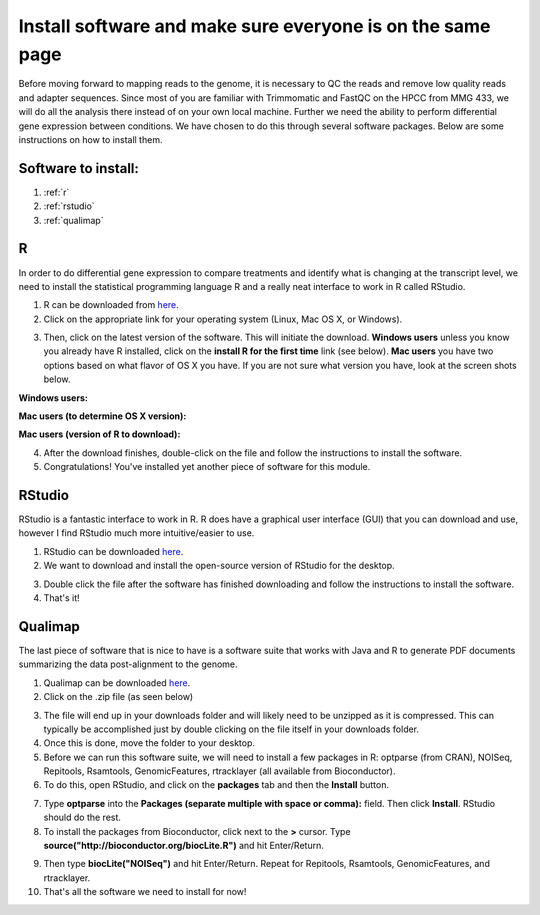 .. _dayonemod:

Install software and make sure everyone is on the same page
===========================================================

Before moving forward to mapping reads to the genome, it is necessary to QC the reads and remove low quality reads and adapter sequences. Since most of you are familiar with Trimmomatic and FastQC on the HPCC from MMG 433, we will do all the analysis there instead of on your own local machine. Further we need the ability to perform differential gene expression between conditions. We have chosen to do this through several software packages. Below are some instructions on how to install them.

Software to install:
--------------------

#. :ref:`r`

#. :ref:`rstudio`

#. :ref:`qualimap`


.. _r:

R
-

In order to do differential gene expression to compare treatments and identify what is changing at the transcript level, we need to install the statistical programming language R and a really neat interface to work in R called RStudio.

1. R can be downloaded from `here <http://cran.mtu.edu/>`_.

2. Click on the appropriate link for your operating system (Linux, Mac OS X, or Windows).

.. image:: Rplatformselection.jpg
	:align: center
	:alt: image showing the list of platforms that R can be downloaded/installed for

3. Then, click on the latest version of the software. This will initiate the download. **Windows users** unless you know you already have R installed, click on the **install R for the first time** link (see below). **Mac users** you have two options based on what flavor of OS X you have. If you are not sure what version you have, look at the screen shots below. 

**Windows users:**

.. image:: RforWindows.jpg
	:align: center
	:alt: R for Windows
	
**Mac users (to determine OS X version):**

.. image:: applebutton.jpg
	:align: center
	:alt: About this Mac navigation
	
.. image:: appleversion.jpg
	:align: center
	:alt: Version of Mac OS X
	
**Mac users (version of R to download):**

.. image:: RforMac.jpg
	:align: center
	:alt: R for Mac based on OS X version
	
4. After the download finishes, double-click on the file and follow the instructions to install the software.

5. Congratulations! You've installed yet another piece of software for this module.

.. _rstudio:

RStudio
-------

RStudio is a fantastic interface to work in R. R does have a graphical user interface (GUI) that you can download and use, however I find RStudio much more intuitive/easier to use.

1. RStudio can be downloaded `here <http://www.rstudio.com/products/RStudio/#Desk>`_.

2. We want to download and install the open-source version of RStudio for the desktop.

.. image:: RStudio.jpg
	:align: center
	:alt: RStudio for desktop download button
	
3. Double click the file after the software has finished downloading and follow the instructions to install the software.

4. That's it!

.. _qualimap:

Qualimap
--------

The last piece of software that is nice to have is a software suite that works with Java and R to generate PDF documents summarizing the data post-alignment to the genome.

1. Qualimap can be downloaded `here <http://qualimap.bioinfo.cipf.es/>`_.

2. Click on the .zip file (as seen below)

.. image:: qualimapdownload.jpg
	:align: center
	:alt: Qualimap download
	
3. The file will end up in your downloads folder and will likely need to be unzipped as it is compressed. This can typically be accomplished just by double clicking on the file itself in your downloads folder.

4. Once this is done, move the folder to your desktop.

5. Before we can run this software suite, we will need to install a few packages in R: optparse (from CRAN), NOISeq, Repitools, Rsamtools, GenomicFeatures, rtracklayer (all available from Bioconductor).

6. To do this, open RStudio, and click on the **packages** tab and then the **Install** button.

.. image:: RStudioinstallpackages.jpg
	:align: center
	:alt: Install new packages in RStudio
	
7. Type **optparse** into the **Packages (separate multiple with space or comma):** field. Then click **Install**. RStudio should do the rest.

8. To install the packages from Bioconductor, click next to the **>** cursor. Type **source("http://bioconductor.org/biocLite.R")** and hit Enter/Return.

.. image:: biocinstaller.jpg
	:align: center
	:alt: BiocLite installer

9. Then type **biocLite("NOISeq")** and hit Enter/Return. Repeat for Repitools, Rsamtools, GenomicFeatures, and rtracklayer.

10. That's all the software we need to install for now!